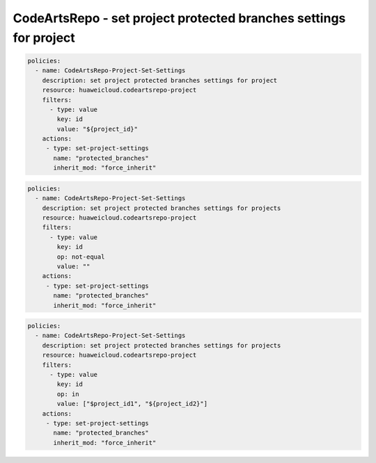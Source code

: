 CodeArtsRepo - set project protected branches settings for project
========================

.. code-block:: yaml

  policies:
    - name: CodeArtsRepo-Project-Set-Settings
      description: set project protected branches settings for project
      resource: huaweicloud.codeartsrepo-project
      filters:
        - type: value
          key: id
          value: "${project_id}"
      actions:
       - type: set-project-settings
         name: "protected_branches"
         inherit_mod: "force_inherit"


.. code-block:: yaml

  policies:
    - name: CodeArtsRepo-Project-Set-Settings
      description: set project protected branches settings for projects
      resource: huaweicloud.codeartsrepo-project
      filters:
        - type: value
          key: id
          op: not-equal
          value: ""
      actions:
       - type: set-project-settings
         name: "protected_branches"
         inherit_mod: "force_inherit"


.. code-block:: yaml

  policies:
    - name: CodeArtsRepo-Project-Set-Settings
      description: set project protected branches settings for projects
      resource: huaweicloud.codeartsrepo-project
      filters:
        - type: value
          key: id
          op: in
          value: ["$project_id1", "${project_id2}"]
      actions:
       - type: set-project-settings
         name: "protected_branches"
         inherit_mod: "force_inherit"